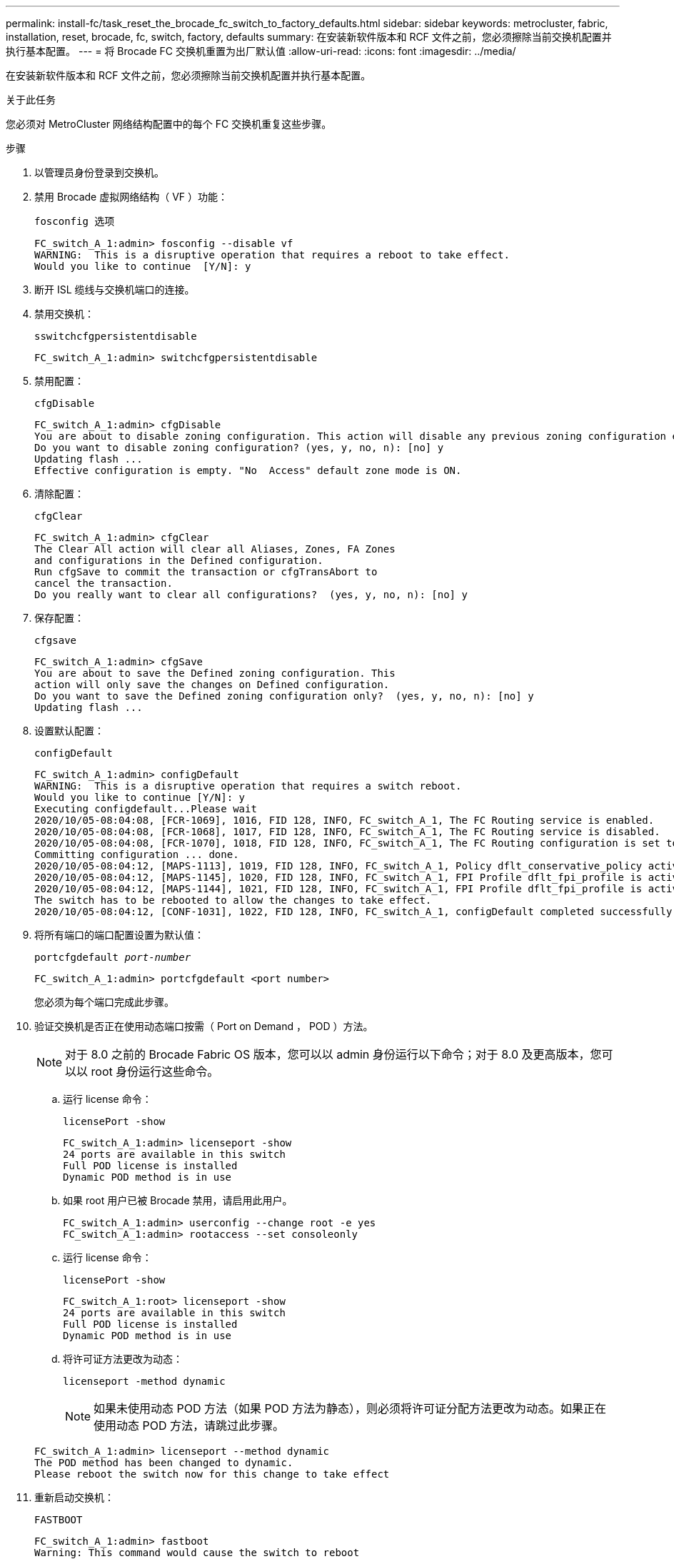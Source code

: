 ---
permalink: install-fc/task_reset_the_brocade_fc_switch_to_factory_defaults.html 
sidebar: sidebar 
keywords: metrocluster, fabric, installation, reset, brocade, fc, switch, factory, defaults 
summary: 在安装新软件版本和 RCF 文件之前，您必须擦除当前交换机配置并执行基本配置。 
---
= 将 Brocade FC 交换机重置为出厂默认值
:allow-uri-read: 
:icons: font
:imagesdir: ../media/


[role="lead"]
在安装新软件版本和 RCF 文件之前，您必须擦除当前交换机配置并执行基本配置。

.关于此任务
您必须对 MetroCluster 网络结构配置中的每个 FC 交换机重复这些步骤。

.步骤
. 以管理员身份登录到交换机。
. 禁用 Brocade 虚拟网络结构（ VF ）功能：
+
`fosconfig 选项`

+
[listing]
----
FC_switch_A_1:admin> fosconfig --disable vf
WARNING:  This is a disruptive operation that requires a reboot to take effect.
Would you like to continue  [Y/N]: y
----
. 断开 ISL 缆线与交换机端口的连接。
. 禁用交换机：
+
`sswitchcfgpersistentdisable`

+
[listing]
----
FC_switch_A_1:admin> switchcfgpersistentdisable
----
. 禁用配置：
+
`cfgDisable`

+
[listing]
----
FC_switch_A_1:admin> cfgDisable
You are about to disable zoning configuration. This action will disable any previous zoning configuration enabled.
Do you want to disable zoning configuration? (yes, y, no, n): [no] y
Updating flash ...
Effective configuration is empty. "No  Access" default zone mode is ON.
----
. 清除配置：
+
`cfgClear`

+
[listing]
----
FC_switch_A_1:admin> cfgClear
The Clear All action will clear all Aliases, Zones, FA Zones
and configurations in the Defined configuration.
Run cfgSave to commit the transaction or cfgTransAbort to
cancel the transaction.
Do you really want to clear all configurations?  (yes, y, no, n): [no] y
----
. 保存配置：
+
`cfgsave`

+
[listing]
----
FC_switch_A_1:admin> cfgSave
You are about to save the Defined zoning configuration. This
action will only save the changes on Defined configuration.
Do you want to save the Defined zoning configuration only?  (yes, y, no, n): [no] y
Updating flash ...
----
. 设置默认配置：
+
`configDefault`

+
[listing]
----
FC_switch_A_1:admin> configDefault
WARNING:  This is a disruptive operation that requires a switch reboot.
Would you like to continue [Y/N]: y
Executing configdefault...Please wait
2020/10/05-08:04:08, [FCR-1069], 1016, FID 128, INFO, FC_switch_A_1, The FC Routing service is enabled.
2020/10/05-08:04:08, [FCR-1068], 1017, FID 128, INFO, FC_switch_A_1, The FC Routing service is disabled.
2020/10/05-08:04:08, [FCR-1070], 1018, FID 128, INFO, FC_switch_A_1, The FC Routing configuration is set to default.
Committing configuration ... done.
2020/10/05-08:04:12, [MAPS-1113], 1019, FID 128, INFO, FC_switch_A_1, Policy dflt_conservative_policy activated.
2020/10/05-08:04:12, [MAPS-1145], 1020, FID 128, INFO, FC_switch_A_1, FPI Profile dflt_fpi_profile is activated for E-Ports.
2020/10/05-08:04:12, [MAPS-1144], 1021, FID 128, INFO, FC_switch_A_1, FPI Profile dflt_fpi_profile is activated for F-Ports.
The switch has to be rebooted to allow the changes to take effect.
2020/10/05-08:04:12, [CONF-1031], 1022, FID 128, INFO, FC_switch_A_1, configDefault completed successfully for switch.
----
. 将所有端口的端口配置设置为默认值：
+
`portcfgdefault _port-number_`

+
[listing]
----
FC_switch_A_1:admin> portcfgdefault <port number>
----
+
您必须为每个端口完成此步骤。

. 验证交换机是否正在使用动态端口按需（ Port on Demand ， POD ）方法。
+

NOTE: 对于 8.0 之前的 Brocade Fabric OS 版本，您可以以 admin 身份运行以下命令；对于 8.0 及更高版本，您可以以 root 身份运行这些命令。

+
.. 运行 license 命令：
+
`licensePort -show`

+
[listing]
----
FC_switch_A_1:admin> licenseport -show
24 ports are available in this switch
Full POD license is installed
Dynamic POD method is in use
----
.. 如果 root 用户已被 Brocade 禁用，请启用此用户。
+
[listing]
----
FC_switch_A_1:admin> userconfig --change root -e yes
FC_switch_A_1:admin> rootaccess --set consoleonly
----
.. 运行 license 命令：
+
`licensePort -show`

+
[listing]
----
FC_switch_A_1:root> licenseport -show
24 ports are available in this switch
Full POD license is installed
Dynamic POD method is in use
----
.. 将许可证方法更改为动态：
+
`licenseport -method dynamic`

+

NOTE: 如果未使用动态 POD 方法（如果 POD 方法为静态），则必须将许可证分配方法更改为动态。如果正在使用动态 POD 方法，请跳过此步骤。

+
[listing]
----
FC_switch_A_1:admin> licenseport --method dynamic
The POD method has been changed to dynamic.
Please reboot the switch now for this change to take effect
----


. 重新启动交换机：
+
`FASTBOOT`

+
[listing]
----
FC_switch_A_1:admin> fastboot
Warning: This command would cause the switch to reboot
and result in traffic disruption.
Are you sure you want to reboot the switch [y/n]?y
----
. 确认已实施默认设置：
+
`sswitchshow`

. 验证是否已正确设置 IP 地址：
+
`ipAddrShow`

+
如果需要，可以使用以下命令设置 IP 地址：

+
`ipAddrSet`



